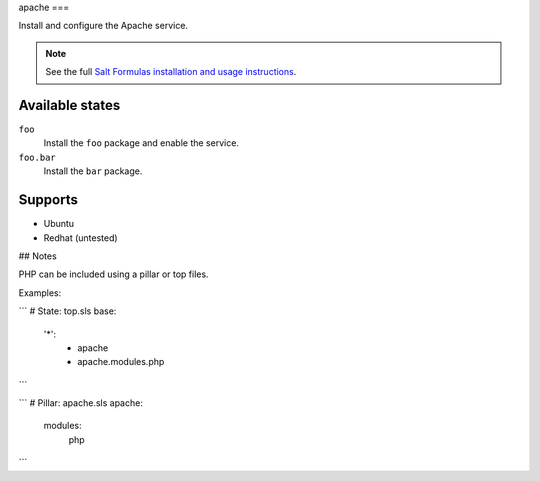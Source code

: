 apache
===

Install and configure the Apache service.

.. note::

    See the full `Salt Formulas installation and usage instructions
    <http://docs.saltstack.com/topics/conventions/formulas.html>`_.

Available states
----------------

``foo``
    Install the ``foo`` package and enable the service.
``foo.bar``
    Install the ``bar`` package.

Supports
----------------
* Ubuntu
* Redhat (untested)



## Notes

PHP can be included using a pillar or top files.

Examples:

```
# State: top.sls
base:
  '*':
    - apache
    - apache.modules.php
```

```
# Pillar: apache.sls
apache:
  modules:
    php
```